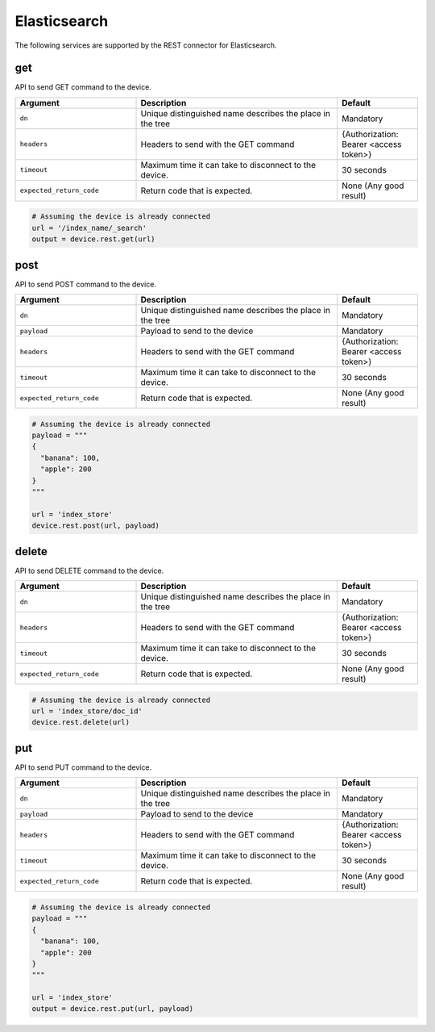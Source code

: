 Elasticsearch
=============

The following services are supported by the REST connector for Elasticsearch.


get
---

API to send GET command to the device.

.. csv-table::
    :header: Argument, Description, Default
    :widths: 30, 50, 20

    ``dn``, "Unique distinguished name describes the place in the tree", "Mandatory"
    ``headers``, "Headers to send with the GET command", "{Authorization: Bearer <access token>}"
    ``timeout``, "Maximum time it can take to disconnect to the device.", "30 seconds"
    ``expected_return_code``, "Return code that is expected.", "None (Any good result)"

.. code-block:: python

    # Assuming the device is already connected
    url = '/index_name/_search'
    output = device.rest.get(url)

post
----

API to send POST command to the device.

.. csv-table::
    :header: Argument, Description, Default
    :widths: 30, 50, 20

    ``dn``, "Unique distinguished name describes the place in the tree", "Mandatory"
    ``payload``, "Payload to send to the device", "Mandatory"
    ``headers``, "Headers to send with the GET command", "{Authorization: Bearer <access token>}"
    ``timeout``, "Maximum time it can take to disconnect to the device.", "30 seconds"
    ``expected_return_code``, "Return code that is expected.", "None (Any good result)"

.. code-block:: python

    # Assuming the device is already connected
    payload = """
    {
      "banana": 100,
      "apple": 200
    }
    """

    url = 'index_store'
    device.rest.post(url, payload)

delete
------

API to send DELETE command to the device.

.. csv-table::
    :header: Argument, Description, Default
    :widths: 30, 50, 20

    ``dn``, "Unique distinguished name describes the place in the tree", "Mandatory"
    ``headers``, "Headers to send with the GET command", "{Authorization: Bearer <access token>}"
    ``timeout``, "Maximum time it can take to disconnect to the device.", "30 seconds"
    ``expected_return_code``, "Return code that is expected.", "None (Any good result)"

.. code-block:: python

    # Assuming the device is already connected
    url = 'index_store/doc_id'
    device.rest.delete(url)

put
---

API to send PUT command to the device.

.. csv-table::
    :header: Argument, Description, Default
    :widths: 30, 50, 20

    ``dn``, "Unique distinguished name describes the place in the tree", "Mandatory"
    ``payload``, "Payload to send to the device", "Mandatory"
    ``headers``, "Headers to send with the GET command", "{Authorization: Bearer <access token>}"
    ``timeout``, "Maximum time it can take to disconnect to the device.", "30 seconds"
    ``expected_return_code``, "Return code that is expected.", "None (Any good result)"

.. code-block:: python

    # Assuming the device is already connected
    payload = """
    {
      "banana": 100,
      "apple": 200
    }
    """

    url = 'index_store'
    output = device.rest.put(url, payload)

.. sectionauthor:: Takashi Higashimura <tahigash@cisco.com>

